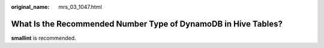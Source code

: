 :original_name: mrs_03_1047.html

.. _mrs_03_1047:

What Is the Recommended Number Type of DynamoDB in Hive Tables?
===============================================================

**smallint** is recommended.
